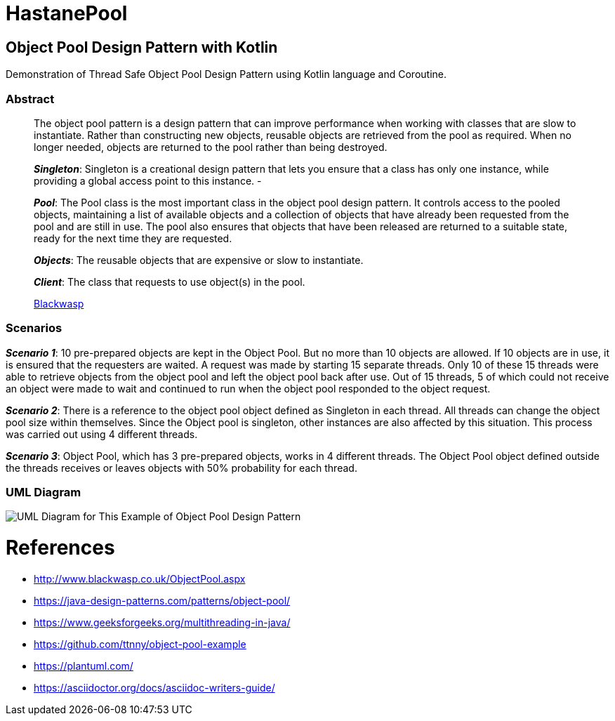 # HastanePool

== Object Pool Design Pattern with Kotlin

Demonstration of Thread Safe Object Pool Design Pattern using Kotlin
language and Coroutine.

=== Abstract

____
The object pool pattern is a design pattern that can improve performance
when working with classes that are slow to instantiate. Rather than
constructing new objects, reusable objects are retrieved from the pool
as required. When no longer needed, objects are returned to the pool
rather than being destroyed.

*_Singleton_*: Singleton is a creational design pattern that lets you ensure that a class has only one instance, while providing a global access point to this instance. -

*_Pool_*: The Pool class is the most important class in the object pool design pattern. It controls access to the pooled objects, maintaining a list of available objects and a collection of objects that have already been requested from the pool and are still in use. The pool also ensures that objects that have been released are returned to a suitable state, ready for the next time they are requested.

*_Objects_*: The reusable objects that are expensive or slow to instantiate.

*_Client_*: The class that requests to use object(s) in the pool.

http://www.blackwasp.co.uk/ObjectPool.aspx[Blackwasp]
____
=== Scenarios
*_Scenario 1_*: 10 pre-prepared objects are kept in the Object Pool.
But no more than 10 objects are allowed. If 10 objects are in use, it is
ensured that the requesters are waited. A request was made by starting
15 separate threads. Only 10 of these 15 threads were able to retrieve
objects from the object pool and left the object pool back after use.
Out of 15 threads, 5 of which could not receive an object were made to wait
and continued to run when the object pool responded to the object request.

*_Scenario 2_*: There is a reference to the object pool object defined as Singleton in each thread.
 All threads can change the object pool size within themselves.
 Since the Object pool is singleton, other instances are also affected by this situation.
 This process was carried out using 4 different threads.

*_Scenario 3_*: Object Pool, which has 3 pre-prepared objects, works in 4 different threads.
The Object Pool object defined outside the threads receives or leaves objects with 50% probability for each thread.

=== UML Diagram

image::uml/UML.png[UML Diagram for This Example of Object Pool Design Pattern]

= References
* http://www.blackwasp.co.uk/ObjectPool.aspx
* https://java-design-patterns.com/patterns/object-pool/
* https://www.geeksforgeeks.org/multithreading-in-java/
* https://github.com/ttnny/object-pool-example
* https://plantuml.com/
* https://asciidoctor.org/docs/asciidoc-writers-guide/

